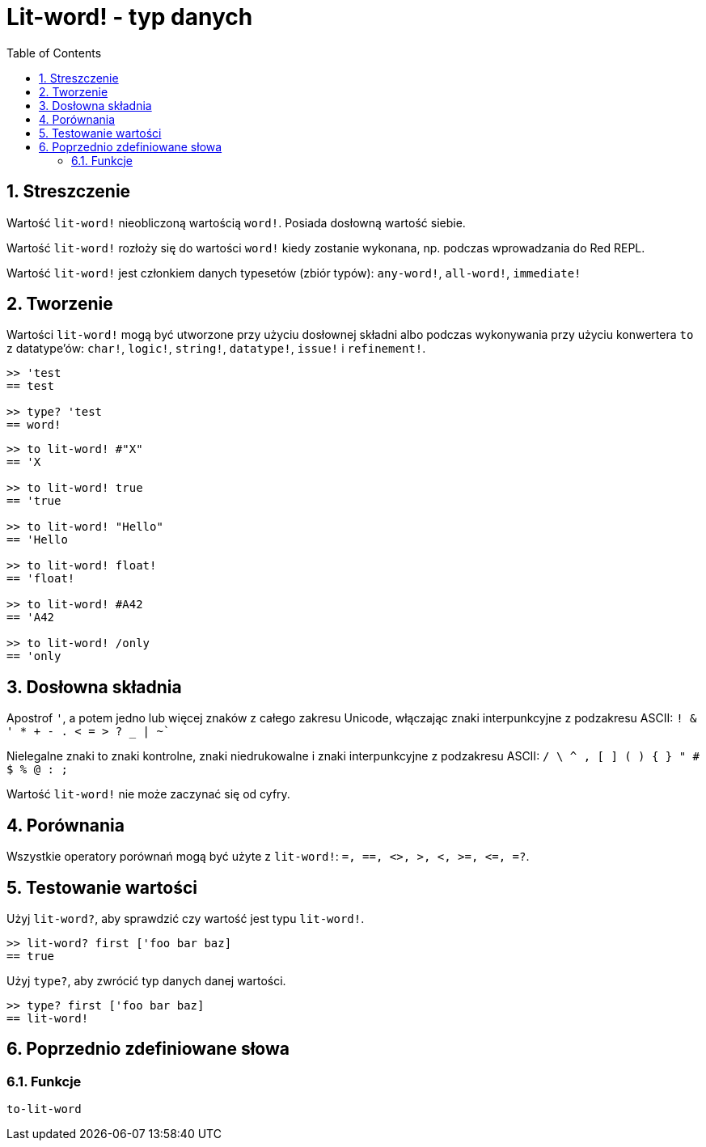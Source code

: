 = Lit-word! - typ danych
:toc:
:numbered:

== Streszczenie

Wartość `lit-word!` nieobliczoną wartością `word!`. Posiada dosłowną wartość siebie.

Wartość `lit-word!` rozłoży się do wartości `word!` kiedy zostanie wykonana, np. podczas wprowadzania do Red REPL.

Wartość `lit-word!` jest członkiem danych typesetów (zbiór typów): `any-word!`, `all-word!`, `immediate!`

== Tworzenie

Wartości `lit-word!` mogą być utworzone przy użyciu dosłownej składni albo podczas wykonywania przy użyciu konwertera `to` z datatype'ów: `char!`, `logic!`, `string!`, `datatype!`, `issue!` i `refinement!`.

```red
>> 'test
== test

>> type? 'test
== word!
```

```red
>> to lit-word! #"X"
== 'X

>> to lit-word! true
== 'true

>> to lit-word! "Hello"
== 'Hello

>> to lit-word! float!
== 'float!

>> to lit-word! #A42
== 'A42

>> to lit-word! /only
== 'only
```

== Dosłowna składnia

Apostrof `'`, a potem jedno lub więcej znaków z całego zakresu Unicode, włączając znaki interpunkcyjne z podzakresu ASCII: `! & ' * + - . < = > ? _ | ~``

Nielegalne znaki to znaki kontrolne, znaki niedrukowalne i znaki interpunkcyjne z podzakresu ASCII: `/ \ ^ , [ ] ( ) { } " # $ % @ : ;`

Wartość `lit-word!` nie może zaczynać się od cyfry.

== Porównania

Wszystkie operatory porównań mogą być użyte z `lit-word!`: `=, ==, <>, >, <, >=, &lt;=, =?`.

== Testowanie wartości

Użyj `lit-word?`, aby sprawdzić czy wartość jest typu `lit-word!`.

```red
>> lit-word? first ['foo bar baz]
== true
```

Użyj `type?`, aby zwrócić typ danych danej wartości.

```red
>> type? first ['foo bar baz]
== lit-word!
```

== Poprzednio zdefiniowane słowa

=== Funkcje

`to-lit-word`
